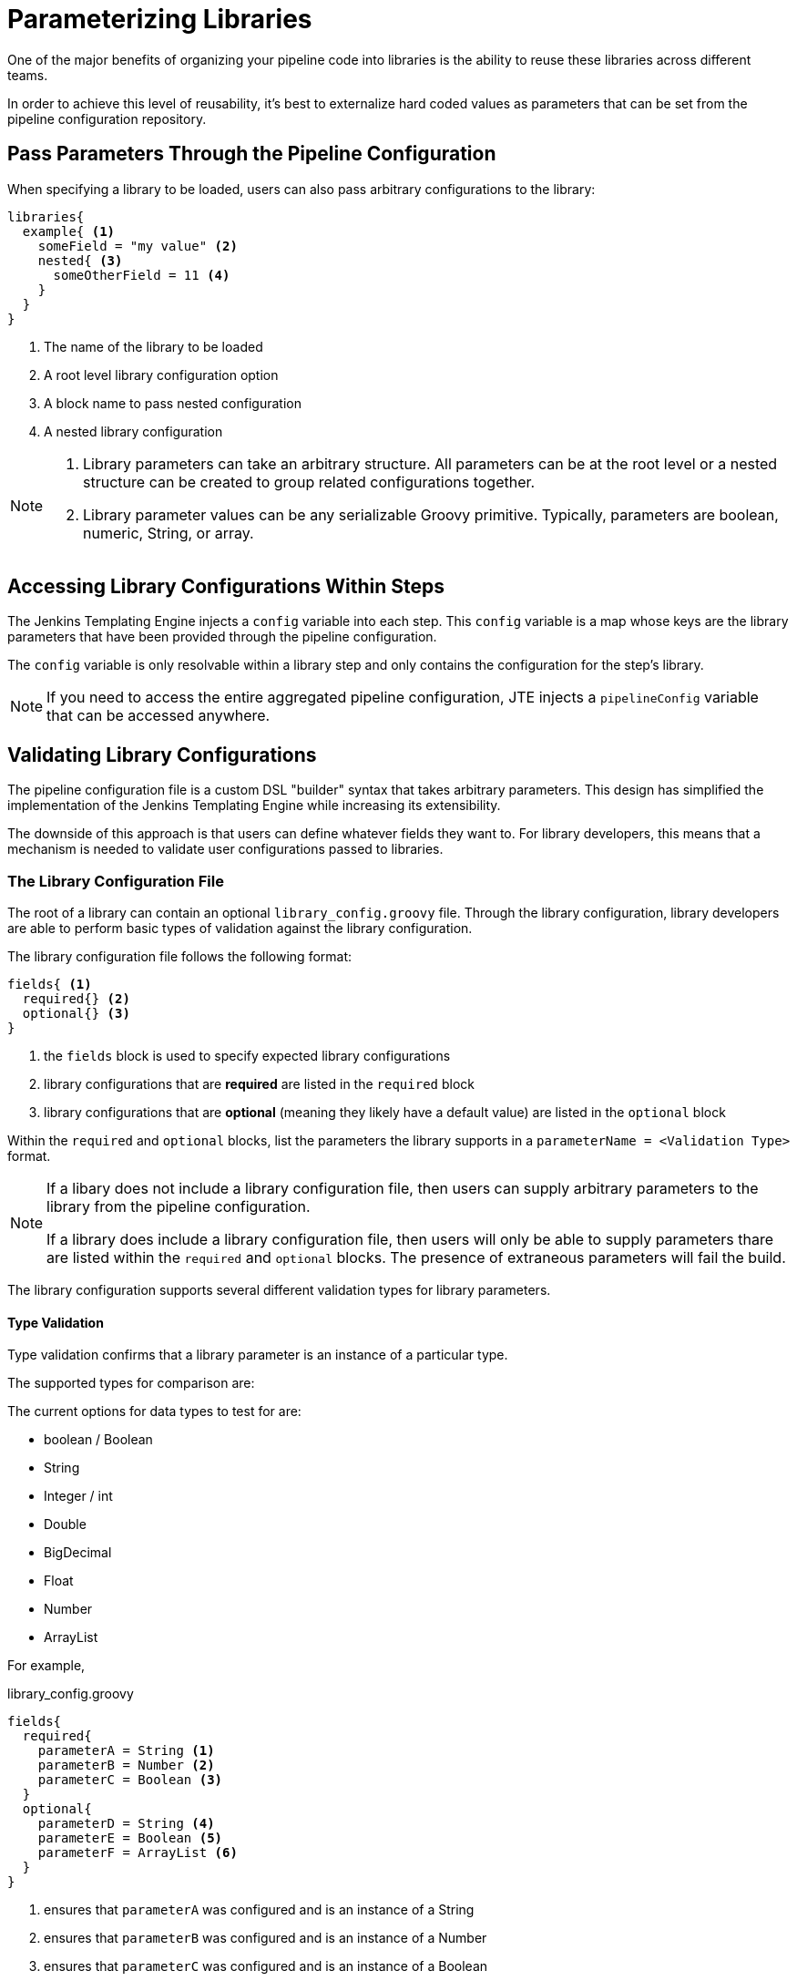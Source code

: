= Parameterizing Libraries

One of the major benefits of organizing your pipeline code into libraries is the ability to reuse these libraries across different teams.

In order to achieve this level of reusability, it's best to externalize hard coded values as parameters that can be set from the pipeline configuration repository.

== Pass Parameters Through the Pipeline Configuration

When specifying a library to be loaded, users can also pass arbitrary configurations to the library:

[source, groovy]
----
libraries{
  example{ <1>
    someField = "my value" <2>
    nested{ <3>
      someOtherField = 11 <4>
    }
  }
}
----
<1> The name of the library to be loaded
<2> A root level library configuration option
<3> A block name to pass nested configuration
<4> A nested library configuration

[NOTE]
====
. Library parameters can take an arbitrary structure.  All parameters can be at the root level or a nested structure can be created to group related configurations together.
. Library parameter values can be any serializable Groovy primitive. Typically, parameters are boolean, numeric, String, or array.
====

== Accessing Library Configurations Within Steps

The Jenkins Templating Engine injects a `config` variable into each step. This `config` variable is a map whose keys are the library parameters that have been provided through the pipeline configuration.

The `config` variable is only resolvable within a library step and only contains the configuration for the step's library.

[NOTE]
====
If you need to access the entire aggregated pipeline configuration, JTE injects a `pipelineConfig` variable that can be accessed anywhere.
====

== Validating Library Configurations

The pipeline configuration file is a custom DSL "builder" syntax that takes arbitrary parameters. This design has simplified the implementation of the Jenkins Templating Engine while increasing its extensibility.

The downside of this approach is that users can define whatever fields they want to. For library developers, this means that a mechanism is needed to validate user configurations passed to libraries.

=== The Library Configuration File

The root of a library can contain an optional `library_config.groovy` file. Through the library configuration, library developers are able to perform basic types of validation against the library configuration.

The library configuration file follows the following format:

[source, groovy]
----
fields{ <1>
  required{} <2>
  optional{} <3>
}
----
<1> the `fields` block is used to specify expected library configurations
<2> library configurations that are *required* are listed in the `required` block
<3> library configurations that are *optional* (meaning they likely have a default value) are listed in the `optional` block

Within the `required` and `optional` blocks, list the parameters the library supports in a `parameterName = <Validation Type>` format. 

[NOTE]
====
If a libary does not include a library configuration file, then users can supply arbitrary parameters to the library from the pipeline configuration. 

If a library does include a library configuration file, then users will only be able to supply parameters thare are listed within the `required` and `optional` blocks. The presence of extraneous parameters will fail the build. 
====

The library configuration supports several different validation types for library parameters. 

==== Type Validation

Type validation confirms that a library parameter is an instance of a particular type.

The supported types for comparison are:

The current options for data types to test for are:

* boolean / Boolean
* String
* Integer / int
* Double
* BigDecimal
* Float
* Number
* ArrayList

For example,

.library_config.groovy
[source, groovy]
----
fields{
  required{
    parameterA = String <1>
    parameterB = Number <2>
    parameterC = Boolean <3>
  }
  optional{
    parameterD = String <4>
    parameterE = Boolean <5>
    parameterF = ArrayList <6>
  }
}
----
<1> ensures that `parameterA` was configured and is an instance of a String
<2> ensures that `parameterB` was configured and is an instance of a Number
<3> ensures that `parameterC` was configured and is an instance of a Boolean
<4> _if_ `parameterD` was configured, ensures it is a String
<5> _if_ `parameterE` was configured, ensures it is a Boolean
<6> _if_ `parameterF` was configured, ensures it is a ArrayList

==== Enum Validation

The enum validation ensures that a library parameter value is one of the options defined by a list in the library configuration.

For example,

.library_config.groovy
[source, groovy]
----
fields{
  required{
    parameterA = [ "a", "b", 11 ] <1>
  }
}
----
<1> ensures that `parameterA` was configured and is set to either "a", "b", or 11

==== Regular Expression Validation

Regular expression validation uses Groovy's https://docs.groovy-lang.org/latest/html/documentation/core-operators.html#_match_operator[match operator] to determine if the parameter value is matched by the regular expression.

For example

.library_config.groovy
[source, groovy]
----
fields{
  required{
    parameterA = ~/^s.*/ <1>
  }
}
----
<1> ensures that `parameterA` starts with `s`

==== Nested Parameters

Library parameters can be arbitrarily nested within the pipeline configuration.

For example, the following pipeline configuration would be valid to pass the `example.nestedParameter` parameter to a library named `testing`.

.Pipeline Configuration
[source, groovy]
----
libraries{
  testing{
    example{
      nestedParameter = 11
    }
  }
}
----

To validate that `example.nestedParameter` is a configured and is a number, the library configuration would be:

.Library Configuration
[source, groovy]
----
fields{
  required{
    example{
      nestedParameter = Number
    }
  }
}
----

[TIP]
====
To validate nested library parameters in the library configuration, nest their validation in the same structure within the `required` or `optional` blocks.
====

=== Advanced Library Validations

For library parameter validations that more complex than what can be accomplished through the library configuration functionality, library developers can alternatively create a step annotated with the `@Validate` xref:lifecycle_hooks.adoc[Lifecycle Hook].

Methods within steps annotated with `@Validate` will execute prior to the pipeline template.

For example, if a library wanted to validate a more complex use case such as ensuring a library parameter named `threshold` was greater than or equal to zero but less than or equal to 100 the following could be implemetned:

.Example Groovy Validation
[source, groovy]
----
@Validate <1>
void call(context){ <2>
  if(config.threshold < 0 || config.threshold > 100){ <3>
    error "Library parameter 'threshold' must be within the range of: 0 <= threshold <= 100" <4>
  }
}
----
<1> The `@Validate` annotation marks a method defined within a step to be invoked prior to template execution.
<2> This example defines a `call()` method, but the method name can be any valid Groovy method name.
<3> Here, a Groovy if statement is used to validate that the `threshold` parameter fall within a certain range.
<4> If the `threshold` variable does not meet the criteria, the Jenkins pipeline `error` step is used to fail the build.  The `warning` step could also be used if the pipeline user should be notified but the build should continue.

This approach allows library developers to use Groovy to validate arbitrarily complex library parameter constraints. The method annotated with `@Validate` can be in its own step file or added as an additional method within an existing step file.

[NOTE]
====
The example above assumes that the `threshold` library parameter has been configured as part of the pipeline configuration. This could be also be validated using Groovy or by combining the functionality of the library configuration file to set the `threshold` parameter as a required field that must be a Number.
====
